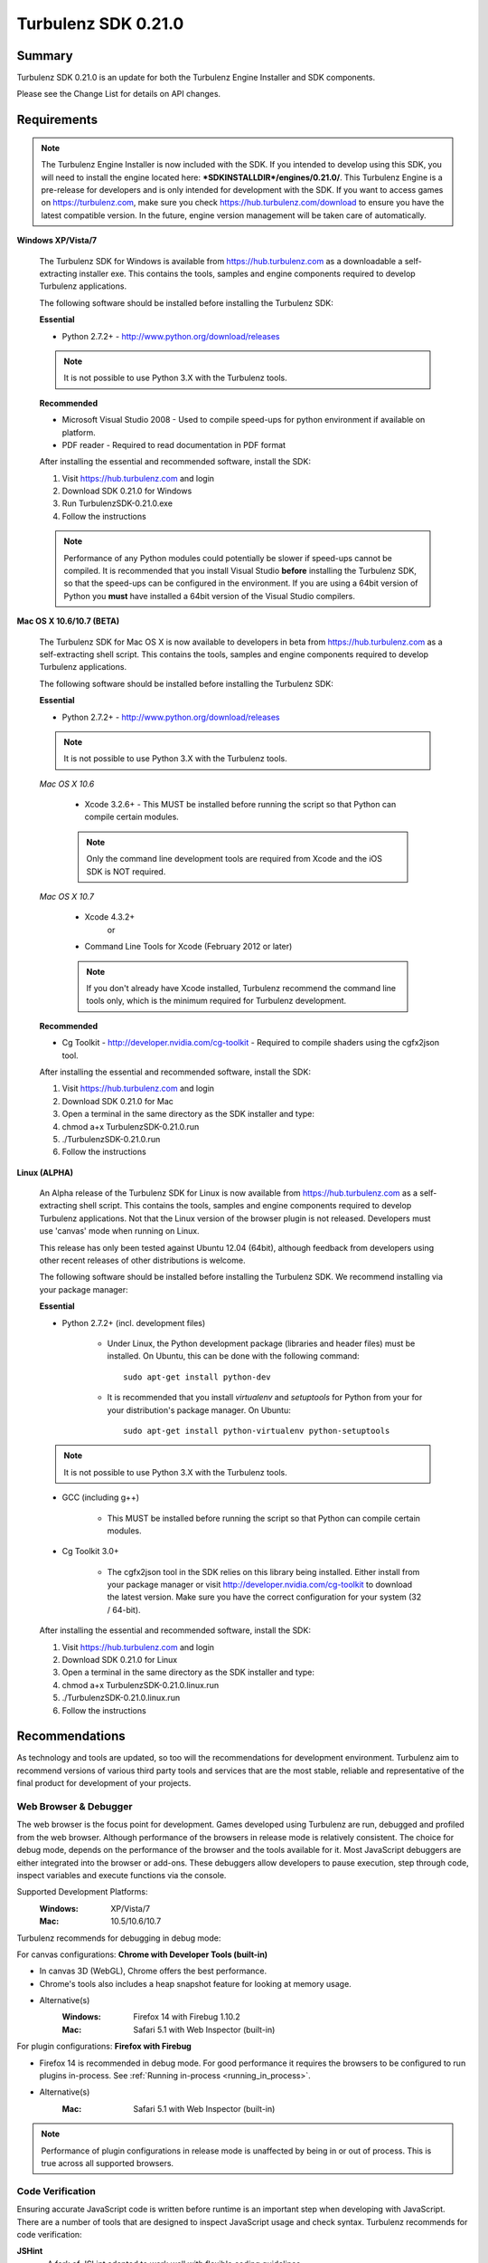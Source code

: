--------------------
Turbulenz SDK 0.21.0
--------------------

.. highlight:: javascript

Summary
=======

Turbulenz SDK 0.21.0 is an update for both the Turbulenz Engine
Installer and SDK components.

Please see the Change List for details on API changes.

Requirements
============

.. NOTE::

    The Turbulenz Engine Installer is now included with the SDK.
    If you intended to develop using this SDK, you will need to install the engine located here: **\*SDKINSTALLDIR\*/engines/0.21.0/**.
    This Turbulenz Engine is a pre-release for developers and is only intended for development with the SDK.
    If you want to access games on https://turbulenz.com, make sure you check https://hub.turbulenz.com/download to ensure you have the latest compatible version.
    In the future, engine version management will be taken care of automatically.

**Windows XP/Vista/7**

    The Turbulenz SDK for Windows is available from https://hub.turbulenz.com as a downloadable a self-extracting installer exe.
    This contains the tools, samples and engine components required to develop Turbulenz applications.

    The following software should be installed before installing the Turbulenz SDK:

    **Essential**

    * Python 2.7.2+ - http://www.python.org/download/releases

    .. NOTE::

        It is not possible to use Python 3.X with the Turbulenz tools.

    **Recommended**

    * Microsoft Visual Studio 2008 - Used to compile speed-ups for
      python environment if available on platform.

    * PDF reader - Required to read documentation in PDF format

    After installing the essential and recommended software, install the SDK:

    1) Visit https://hub.turbulenz.com and login
    2) Download SDK 0.21.0 for Windows
    3) Run TurbulenzSDK-0.21.0.exe
    4) Follow the instructions

    .. NOTE::

        Performance of any Python modules could potentially be slower
        if speed-ups cannot be compiled.  It is recommended that you
        install Visual Studio **before** installing the Turbulenz SDK,
        so that the speed-ups can be configured in the environment.
        If you are using a 64bit version of Python you **must** have
        installed a 64bit version of the Visual Studio compilers.

**Mac OS X 10.6/10.7 (BETA)**

    The Turbulenz SDK for Mac OS X is now available to developers in
    beta from https://hub.turbulenz.com as a self-extracting shell
    script.  This contains the tools, samples and engine components
    required to develop Turbulenz applications.

    The following software should be installed before installing the
    Turbulenz SDK:

    **Essential**

    * Python 2.7.2+ - http://www.python.org/download/releases

    .. NOTE::

        It is not possible to use Python 3.X with the Turbulenz tools.

    *Mac OS X 10.6*

        * Xcode 3.2.6+ - This MUST be installed before running the
          script so that Python can compile certain modules.

        .. NOTE::

            Only the command line development tools are required from
            Xcode and the iOS SDK is NOT required.

    *Mac OS X 10.7*

        * Xcode 4.3.2+
           or
        * Command Line Tools for Xcode (February 2012 or later)

        .. NOTE::

            If you don't already have Xcode installed, Turbulenz
            recommend the command line tools only, which is the
            minimum required for Turbulenz development.

    **Recommended**

    * Cg Toolkit - http://developer.nvidia.com/cg-toolkit - Required
      to compile shaders using the cgfx2json tool.

    After installing the essential and recommended software, install the SDK:

    1) Visit https://hub.turbulenz.com and login
    2) Download SDK 0.21.0 for Mac
    3) Open a terminal in the same directory as the SDK installer and type:
    4) chmod a+x TurbulenzSDK-0.21.0.run
    5) ./TurbulenzSDK-0.21.0.run
    6) Follow the instructions

**Linux (ALPHA)**

    An Alpha release of the Turbulenz SDK for Linux is now available
    from https://hub.turbulenz.com as a self-extracting shell script.
    This contains the tools, samples and engine components required to
    develop Turbulenz applications.  Not that the Linux version of the
    browser plugin is not released.  Developers must use 'canvas' mode
    when running on Linux.

    This release has only been tested against Ubuntu 12.04 (64bit),
    although feedback from developers using other recent releases of
    other distributions is welcome.

    The following software should be installed before installing the
    Turbulenz SDK.  We recommend installing via your package manager:

    **Essential**

    * Python 2.7.2+ (incl. development files)

        * Under Linux, the Python development package (libraries and
          header files) must be installed.  On Ubuntu, this can be
          done with the following command::

            sudo apt-get install python-dev

        * It is recommended that you install `virtualenv` and
          `setuptools` for Python from your for your distribution's
          package manager.  On Ubuntu::

            sudo apt-get install python-virtualenv python-setuptools

    .. NOTE::

        It is not possible to use Python 3.X with the Turbulenz tools.

    * GCC (including g++)

        * This MUST be installed before running the script so that
          Python can compile certain modules.

    * Cg Toolkit 3.0+

        * The cgfx2json tool in the SDK relies on this library being
          installed.  Either install from your package manager or
          visit http://developer.nvidia.com/cg-toolkit to download the
          latest version.  Make sure you have the correct
          configuration for your system (32 / 64-bit).

    After installing the essential and recommended software, install the SDK:

    1) Visit https://hub.turbulenz.com and login
    2) Download SDK 0.21.0 for Linux
    3) Open a terminal in the same directory as the SDK installer and type:
    4) chmod a+x TurbulenzSDK-0.21.0.linux.run
    5) ./TurbulenzSDK-0.21.0.linux.run
    6) Follow the instructions



Recommendations
===============

As technology and tools are updated, so too will the recommendations
for development environment.  Turbulenz aim to recommend versions of
various third party tools and services that are the most stable,
reliable and representative of the final product for development of
your projects.

Web Browser & Debugger
----------------------

The web browser is the focus point for development.  Games developed
using Turbulenz are run, debugged and profiled from the web browser.
Although performance of the browsers in release mode is relatively
consistent.  The choice for debug mode, depends on the performance of
the browser and the tools available for it.  Most JavaScript debuggers
are either integrated into the browser or add-ons.  These debuggers
allow developers to pause execution, step through code, inspect
variables and execute functions via the console.

Supported Development Platforms:
    :Windows: XP/Vista/7
    :Mac: 10.5/10.6/10.7

Turbulenz recommends for debugging in debug mode:

For canvas configurations: **Chrome with Developer Tools (built-in)**

- In canvas 3D (WebGL), Chrome offers the best performance.
- Chrome's tools also includes a heap snapshot feature for looking at memory usage.
- Alternative(s)
    :Windows: Firefox 14 with Firebug 1.10.2
    :Mac: Safari 5.1 with Web Inspector (built-in)

For plugin configurations: **Firefox with Firebug**

- Firefox 14 is recommended in debug mode. For good performance it
  requires the browsers to be configured to run plugins in-process.
  See :ref:`Running in-process <running_in_process>`.
- Alternative(s)
    :Mac: Safari 5.1 with Web Inspector (built-in)

.. NOTE::

    Performance of plugin configurations in release mode is unaffected by being in or out of process.
    This is true across all supported browsers.


Code Verification
-----------------

Ensuring accurate JavaScript code is written before runtime is an important step when developing with JavaScript.
There are a number of tools that are designed to inspect JavaScript usage and check syntax.
Turbulenz recommends for code verification:

**JSHint**
    * A fork of JSLint adapted to work well with flexible coding guidelines.
    * Version: Latest
    * Url: http://www.jshint.com/about/

**JSLint**
    * The original code quality tool written by JSON creator, Douglas Crockford.
    * Version: 2010-01-04
    * Url: http://www.jslint.com

.. NOTE::

    JSHint & JSLint can be run on JavaScript code in many ways:
        * Directly on the site.
        * From the command line using Node.js
        * From the command line using cscript (Windows script host)(JSHint)
        * Integrated into IDEs and editors (Both are now shipped in Komodo Edit 7)

Minimization and Compression
----------------------------

For JavaScript code optimization, a minimization tool is required that combines speed with accurate optimization.
Choosing an appropriate minimizer improves the workflow of developing and ensures that the code will run as expected on the Turbulenz JavaScript engine.
Turbulenz recommends for minimization:

**UglifyJS**

* Version: Latest
* Url: https://github.com/mishoo/UglifyJS

.. NOTE::

    Requires Node.js - http://nodejs.org/#download to be run from the command line.

Editor/IDE
----------

To edit JavaScript code for Turbulenz applications, there are very few restrictions.
The choice of editor should meet your development needs and include the features you require.
Turbulenz recommend using an editor with a minimum of JavaScript syntax highlighting, code verification options and external command execution.
If you are looking for a basic editor to try, Turbulenz recommend:

**Komodo Edit**

* Version: 7
* Url: http://www.activestate.com/komodo-edit/downloads
* Includes JSHint & JSLint support.

Change List
===========

New Features
------------
* Typed arrays are now available in the Turbulenz plugin (see
  http://www.khronos.org/registry/typedarray/specs/latest for
  details).  We recommend that game code use them where practical.
  See :ref:`typed_arrays`.

* A new function :ref:`AABBTree.rayTest <aabbtree_raytest>` has been
  added to cast a ray through multiple AABBTree's concurrently with
  callback-defined filtering on external nodes.

* Native JavaScript implementation of :ref:`PhysicsDevice
  <physicsdevice>`. This implementation has some differences with the
  plugin version and not all features have been implemented, but is
  suitable for use in many game projects.

* New SDK sample: Physics_Benchmark running on both Canvas and Plugin.

* New Memory Analysis section in the :ref:`JavaScript Development
  Guide <javascript_development>`.  Some additional notes were added
  to the Profiling section.

* :ref:`Draw2D <draw2d>` object added providing a 2D sprite drawing
  API built on top of the :ref:`GraphicsDevice <graphicsdevice>` using
  WebGL.

  Related SDK sample: Draw2D running on both Canvas and Plugin.

* :ref:`TextureEffects <textureeffects>` object added providing an
  effects API with Gaussian Blur, Color Matrix, Bloom and Distort
  effects.

  Related SDK sample making use of Draw2D also: TextureEffects running
  on both Canvas and Plugin.

Changes
-------

* The SDK now requires Python 2.7.  See the requirements section for
  full details.

* The JavaScript VM in the plugin has been upgraded which can result in significant performance improvements.
  To get the best results make use of :ref:`typed_arrays`.
  This is especially true for functions used to create and update VertexBuffers, e.g. setData().

* The :ref:`MathDevice <mathdevice>` is now implemented in JavaScript
  using `Float32Array` objects.  This generally gives a performance
  improvement over previous versions and reduces garbage collection
  pauses.

* In plugin mode JavaScript code can no longer access browser globals
  directly.  A global 'window' object exists which refers to the
  'window' global in the browser.  Game code that interacts with
  objects on the HTML page should be updated appropriately.

  For example::

	if (console)
	{
		// ...
	}

  would now be::

	if (window.console)
	{
		// ...
	}


* SDK Samples Physics_CollisionMesh and Physics enabled on Canvas.

* To improve canvas sound support, sounds are now stored uncompressed
  on the hub and gamesite. Any sounds currently stored on the hub have
  been uncompressed. If you have deployed a game previously, and wish
  to do so again with the same sound files, you will need to delete
  the following from your local deploycache (found at
  SDK_ROOT_FOLDER/devserver/localdata/deploycache): "my-game.json.gz",
  and the "my-game" folder where
  "my-game" is the game slug (see the Manage tab of your game on local
  to check the slug).

* To improve use of memory, the getOverlappingPairs method of AABBTree
  has been modified to insert overlapping pairs as consecutive elements
  of the array, instead of as an array of two elements. This method as
  well as getOverlappingNodes have both been extended to permit re-use
  of the array by providing an optional startIndex parameter at which
  to begin insertions, and returning the number of insertions made. See :ref:`AABBTree <aabbtree>`.

* For consistency with the badges the leaderboards icons are now 48x48
  pixels rather than 46x46 pixels. Any icons in the old format will be
  automatically adjusted by adding a transparent border around the image
  when the game is deployed.

* The VMath function ``m34Scale`` behavior has changed to be consistent
  with the other matrix scale functions.
  Previously, the source matrix was modified.
  Now, the source matrix is left unchanged and the function takes an
  optional destination parameter.

Fixed
-----

* :ref:`badgeManager.listUserBadges <badgemanager_listuserbadges>` callback now gives an array
  (previously a dictionary) on local to be consistent with the documentation, hub and gamesite.

Support
=======

If you are having difficulties with Turbulenz Technology, the following support resources are available for developers:

Turbulenz Documentation
-----------------------
Documentation should be the first port of call, wherever possible.
Documentation for each SDK is included within (In HTML/PDF format).
The latest documentation can be found online at http://docs.turbulenz.com

**Having a problem with a programming interface?**
Take a look at the API reference. There might be an argument you are missing or dependency you need to include:

    * :ref:`Low Level API <low_level_api>`
    * :ref:`High Level API <high_level_api>`
    * :ref:`Turbulenz Services API <turbulenz_services_api>`

**Something slightly different in a previous release?**
We put interface upgrade information in the release notes for each SDK. If there's something different you have to do, you'll find it listed here:

    * `Latest Release Notes <http://docs.turbulenz.com/release_notes>`_

**Do we already know about your problem?**
The known issues contain a listing of caveats, some of which we are fixing, some which 3rd parties are fixing and a few facts of life.
Make sure you look at the known issues for the version of Turbulenz you are working with. Issues do get fixed!

    * `Latest Known Issues <http://docs.turbulenz.com/known_issues>`_

If you think something is not quite right, doesn't make sense or is
missing, give us some feedback.

Turbulenz Knowledge Base
------------------------

This is where you can find important notifications, useful articles
and frequently asked questions.  If there's something we think our
developers should know about, we'll put it here.  The knowledge base
will grow and update over time to keep coming back, there might be an
better way to it!

Submit A Support Request
------------------------

If you've racked your brains, searched the documentation and you are just plain stuck, then maybe its time to send Turbulenz a support request.
Questions, issues, feature requests, advice, whatever you need help with... put it in the form and we will try to get back to you as soon as possible.
Once you've submitted it you can track your request until you get the right information and the issue has been resolved.

**To use the support system, navigate to** `https://hub.turbulenz.com <https://hub.turbulenz.com>`_ **and click on 'Support'**

In some cases we may give you an additional issue reference so you can find out exactly when the issue fix is available.
In these cases you can compare your issue with the release notes for the version of the SDK your issue was resolved in.

Once you have started your support request, you can correspond with the support team about that ticket via the support site or email.

Known Issues
============

The following is a list of the changes to the known issues in this SDK.

Updated
-------

* Due to a Firefox bug, key up events are not sent in Firefox 8, 9, 10, 11, 12 on Mac OS 10.5.
* The alpha release for Ubuntu 12 Linux (64 bit) does not include a
  browser plugin.  Developers can build and deploy plugin versions of
  their games, but only run the canvas versions.

Unchanged
---------

* Placing Firebug breakpoints before ``window.onload`` in debug builds results in the Turbulenz Engine failing to load properly.
* The "insert" key is not supported on macs when using the plugin.
* On IE the samples' slider and text controls are not fully functional.
* With the canvas versions of applications the captured mouse can move outside of the browser's window. This is because a consistent definition of 'mouse lock' functionality for canvas is yet to be defined.
* Creating a GraphicsDevice with width or height of 0 may fail on some configurations on Windows where Angle is used.
* On Windows Vista with an ATI video card, Firefox may not refresh the display until the browser is activated or moved.
* The plugin implementation of the Turbulenz Engine on the following configurations may be slower than the Windows equivalent:
    * Mac OS X 10.6 and above : Google Chrome, Firefox 4.0 and above
    * Mac OS X 10.5 : Google Chrome
* Under Mac OS X, switching to full-screen browsing under Firefox 3.6 while the plugin version of the engine is running can result in rendering being halted.
* Certain samples don't have canvas equivalents due to utilizing plugin only features. These include:
    * deferred_rendering (Multiple render targets)
    * loading (External resource dependency issue)
    * physics_constraints (Uses plugin physics device)
* WebGL performance in Firefox may be limited by the browser's current implementation.
  Consider using Chrome to get a better representation of WebGL performance.
* The plugin implementation of the engine requires a CPU that supports SSE2.
* When running intensive JavaScript applications that push the performance of the platform, such as the *multiple animations*, the browser may become less responsive.
  You may have to manually terminate the process to regain control.
  Make sure the browser you are using can handle JavaScript running at full load and scale up slowly.
  See the Turbulenz :ref:`recommendations <recommendations>` for the preferred browser to use for development.
* The following browser(s) do not fully support the majority of samples in the following *debug* configurations:
    * IE 6/7/8/9 - canvas, plugin
    * Opera 10/11/12 - canvas, plugin
* The following browser(s) do not fully support the majority of samples in the following *release* configurations:
    * IE 6 - canvas, plugin (Styling issue only)
    * Opera 10/11/12 - canvas, plugin
* The following browsers and configurations show low performance and
  unreliable behavior when running the *debug* samples with the plugin:
  * Chrome
  * Firefox 4 and above (with out of process plugins enabled. See :ref:`Running in Process <running_in_process>`).
* In *debug* mode with out-of-process plugins enabled, Firefox can
  invoke callbacks *during* calls to the engine.  This can lead to
  apparently erratic behavior.  (See :ref:`Running in Process
  <running_in_process>`)
* Some browsers don't support delete on engine object properties (plugin only), e.g. delete techniqueParameters.diffuse does not work, use techniqueParameters.diffuse = undefined instead.
* Erratic behavior has been observed in Safari 5.0 on Mac OS X, relating to input and debug mode applications.
  Turbulenz recommend using Safari 5.1 if any of this behavior is observed.
* The SVG samples doesn't work on Internet Explorer 8 in any mode. This is related to IE8 not parsing the SVG file correctly.
* The nVidia drivers (version 8.17.12.7061 - 8.17.12.7533) bug causes multiple render targets to render the output for the first target to all target textures.
  The current work around for shaders generated with ``cgfx2json`` is to reorder any writes to ``gl_FragData`` so they are in order.
  nVidia have now fixed this bug through windows update or the latest driver download on their website.
  If an update is not possible follow the steps in this :ref:`example <nVidia_driver_MRT_bug>`.
* WebGL is currently unsupported by Firefox on Mac OS 10.5.
* For shader support the plugin implementation of the engine requires a GPU that supports GLSL (OpenGL Shading Language).
* The SDK HTML help search feature does not work on Chrome.
  See http://code.google.com/p/chromium/issues/detail?id=47416.
* Running Turbulenz tools at the same time as the local server can sometimes result in access errors in "simplejson\_speedupds.pyd".
  Please close the local server before running any Turbulenz tools.
* When debugging with Chrome it may repeatedly warn the plugin is unresponsive.
    * See http://code.google.com/p/chromium/issues/detail?id=82061
* Sound stuttering can be heard when the browser is using 100% of CPU.
* Compatibility
    * Shaders
        * tex2DProj does not work as expected on some Intel chip-sets, e.g. G41. tex2DProj requires a float4 with w=1.0 to be passed, rather than a float3.
          The sample shaders use tex2DProjFix to work around this issue.
* In some cases on Windows 7, the SDK installer is unable to automatically open the Windows Firewall for the Local Server on a local network if UAC is enabled.
  To allow the local server to be accessed over a local network, please manually update the Windows Firewall rule.
* When using the InputDevice, certain browsers can take a little longer to release the mouse pointer when pressing ESC.
  Try holding ESC for a longer period of time, or alternatively use alt-tab to navigate to a different window (windows only) or end the process if the browser stops responding.
* The mouse wheel does not send scroll events in Safari 5.0 on Mac OS 10.5.
* The middle mouse button does not send click events in Firefox on Mac OS 10.6 and 10.5, and in Safari 5.0 on Mac OS 10.5.
* Switching window or tab on Safari 5.0 and Firefox on 10.5 does not send a blur or mouselocklost event.
* The browser is not in focus when exiting fullscreen in Safari 5.0 & Firefox on Mac OS 10.5.
